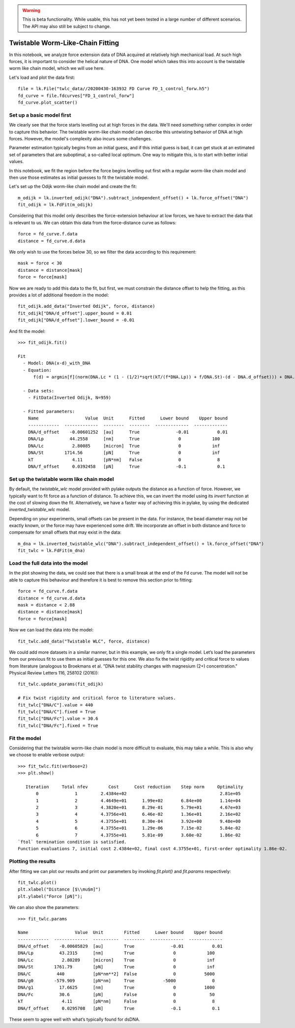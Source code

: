 .. warning::
    This is beta functionality. While usable, this has not yet been tested in a large
    number of different scenarios. The API may also still be subject to change.

Twistable Worm-Like-Chain Fitting
=================================

.. only:: html

    :nbexport:`Download this page as a Jupyter notebook <self>`

In this notebook, we analyze force extension data of DNA acquired at relatively high mechanical load. At such high
forces, it is important to consider the helical nature of DNA. One model which takes this into account is the twistable
worm like chain model, which we will use here.

Let's load and plot the data first::

    file = lk.File("twlc_data//20200430-163932 FD Curve FD_1_control_forw.h5")
    fd_curve = file.fdcurves["FD_1_control_forw"]
    fd_curve.plot_scatter()

.. image:: output_9_1.png

Set up a basic model first
--------------------------

We clearly see that the force starts levelling out at high forces in the data. We'll need something rather complex in
order to capture this behavior. The twistable worm-like chain model can describe this untwisting behavior of DNA at
high forces. However, the model's complexity also incurs some challenges.

Parameter estimation typically begins from an initial guess, and if this initial guess is bad, it can get stuck at an
estimated set of parameters that are suboptimal, a so-called local optimum. One way to mitigate this, is to start with
better initial values.

In this notebook, we fit the region before the force begins levelling out first with a regular worm-like chain model
and then use those estimates as initial guesses to fit the twistable model.

Let's set up the Odijk worm-like chain model and create the fit::

    m_odijk = lk.inverted_odijk("DNA").subtract_independent_offset() + lk.force_offset("DNA")
    fit_odijk = lk.FdFit(m_odijk)

Considering that this model only describes the force-extension behaviour at low forces, we have to extract the data
that is relevant to us. We can obtain this data from the force-distance curve as follows::

    force = fd_curve.f.data
    distance = fd_curve.d.data

We only wish to use the forces below 30, so we filter the data according to this requirement::

    mask = force < 30
    distance = distance[mask]
    force = force[mask]

Now we are ready to add this data to the fit, but first, we must constrain the distance offset to help the fitting,
as this provides a lot of additional freedom in the model::

    fit_odijk.add_data("Inverted Odijk", force, distance)
    fit_odijk["DNA/d_offset"].upper_bound = 0.01
    fit_odijk["DNA/d_offset"].lower_bound = -0.01

And fit the model::

    >>> fit_odijk.fit()

    Fit
      - Model: DNA(x-d)_with_DNA
      - Equation:
          f(d) = argmin[f](norm(DNA.Lc * (1 - (1/2)*sqrt(kT/(f*DNA.Lp)) + f/DNA.St)-(d - DNA.d_offset))) + DNA.f_offset

      - Data sets:
        - FitData(Inverted Odijk, N=959)

      - Fitted parameters:
        Name                  Value  Unit      Fitted      Lower bound    Upper bound
        ------------  -------------  --------  --------  -------------  -------------
        DNA/d_offset    -0.00601252  [au]      True              -0.01           0.01
        DNA/Lp          44.2558      [nm]      True               0            100
        DNA/Lc           2.80085     [micron]  True               0            inf
        DNA/St        1714.56        [pN]      True               0            inf
        kT               4.11        [pN*nm]   False              0              8
        DNA/f_offset     0.0392458   [pN]      True              -0.1            0.1

Set up the twistable worm like chain model
------------------------------------------

By default, the `twistable_wlc` model provided with pylake outputs the distance as a function of force. However, we
typically want to fit force as a function of distance. To achieve this, we can invert the model using its `invert`
function at the cost of slowing down the fit. Alternatively, we have a faster way of achieving this in pylake, by
using the dedicated `inverted_twistable_wlc` model.

Depending on your experiments, small offsets can be present in the data. For instance, the bead diameter may not be
exactly known, or the force may have experienced some drift. We incorporate an offset in both distance and force to
compensate for small offsets that may exist in the data::

    m_dna = lk.inverted_twistable_wlc("DNA").subtract_independent_offset() + lk.force_offset("DNA")
    fit_twlc = lk.FdFit(m_dna)

Load the full data into the model
---------------------------------

In the plot showing the data, we could see that there is a small break at the end of the Fd curve. The model will not
be able to capture this behaviour and therefore it is best to remove this section prior to fitting::

    force = fd_curve.f.data
    distance = fd_curve.d.data
    mask = distance < 2.88
    distance = distance[mask]
    force = force[mask]

Now we can load the data into the model::

    fit_twlc.add_data("Twistable WLC", force, distance)

We could add more datasets in a similar manner, but in this example, we only fit a single model. Let’s load the
parameters from our previous fit to use them as initial guesses for this one. We also fix the twist rigidity and
critical force to values from literature (analogous to Broekmans et al. "DNA twist stability changes with
magnesium (2+) concentration." Physical Review Letters 116, 258102 (2016))::

    fit_twlc.update_params(fit_odijk)

    # Fix twist rigidity and critical force to literature values.
    fit_twlc["DNA/C"].value = 440
    fit_twlc["DNA/C"].fixed = True
    fit_twlc["DNA/Fc"].value = 30.6
    fit_twlc["DNA/Fc"].fixed = True

Fit the model
-------------

Considering that the twistable worm-like chain model is more difficult to evaluate, this may take a while. This is also
why we choose to enable verbose output::

    >>> fit_twlc.fit(verbose=2)
    >>> plt.show()

       Iteration     Total nfev        Cost      Cost reduction    Step norm     Optimality
           0              1         2.4384e+02                                    2.81e+05
           1              2         4.4649e+01      1.99e+02       6.84e+00       1.14e+04
           2              3         4.3820e+01      8.29e-01       5.79e+01       4.67e+03
           3              4         4.3756e+01      6.46e-02       1.36e+01       2.16e+02
           4              5         4.3755e+01      8.30e-04       3.92e+00       9.48e+00
           5              6         4.3755e+01      1.29e-06       7.15e-02       5.84e-02
           6              7         4.3755e+01      5.81e-09       3.60e-02       1.86e-02
    `ftol` termination condition is satisfied.
    Function evaluations 7, initial cost 2.4384e+02, final cost 4.3755e+01, first-order optimality 1.86e-02.

Plotting the results
--------------------

After fitting we can plot our results and print our parameters by invoking `fit.plot()` and `fit.params` respectively::

    fit_twlc.plot()
    plt.xlabel("Distance [$\\mu$m]")
    plt.ylabel("Force [pN]");


.. image:: output_9_2.png

We can also show the parameters::

    >>> fit_twlc.params

    Name                  Value  Unit        Fitted      Lower bound    Upper bound
    ------------  -------------  ----------  --------  -------------  -------------
    DNA/d_offset    -0.00605829  [au]        True              -0.01           0.01
    DNA/Lp          43.2315      [nm]        True               0            100
    DNA/Lc           2.80289     [micron]    True               0            inf
    DNA/St        1761.79        [pN]        True               0            inf
    DNA/C          440           [pN*nm**2]  False              0           5000
    DNA/g0        -579.909       [pN*nm]     True           -5000              0
    DNA/g1          17.6625      [nm]        True               0           1000
    DNA/Fc          30.6         [pN]        False              0             50
    kT               4.11        [pN*nm]     False              0              8
    DNA/f_offset     0.0295708   [pN]        True              -0.1            0.1

These seem to agree well with what’s typically found for dsDNA.



